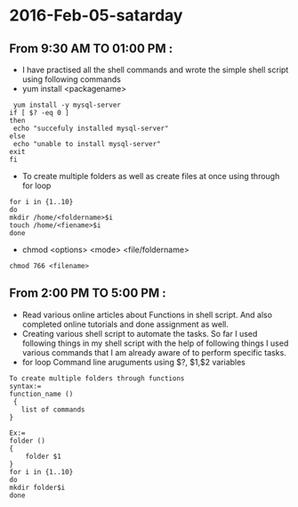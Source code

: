 * 2016-Feb-05-satarday
** From 9:30 AM TO 01:00 PM :
 - I have practised all the shell commands and wrote the simple shell script using following commands
 + yum install <packagename>
#+begin_example
 yum install -y mysql-server
if [ $? -eq 0 ]
then
 echo "succefuly installed mysql-server"
else
 echo "unable to install mysql-server"
exit
fi
#+end_example
 + To create multiple folders as well as create files at once using through for loop
#+begin_example
for i in {1..10}
do
mkdir /home/<foldername>$i
touch /home/<fiename>$i
done
#+end_example
 + chmod <options> <mode> <file/foldername>
#+begin_example
chmod 766 <filename>
#+end_example
** From 2:00 PM TO 5:00 PM :
 - Read various online articles about Functions in shell script. And also completed online tutorials and done assignment as well.
 - Creating various shell script to automate the tasks. So far I used following things in my shell script with the help of following things I used various commands that I am already aware of to perform specific tasks.
 - for loop
   Command line aruguments using $?, $1,$2 variables
#+begin_example
To create multiple folders through functions
syntax:=
function_name ()
 { 
   list of commands
}

Ex:=
folder ()
{
    folder $1
}
for i in {1..10}
do
mkdir folder$i
done
#+end_example



